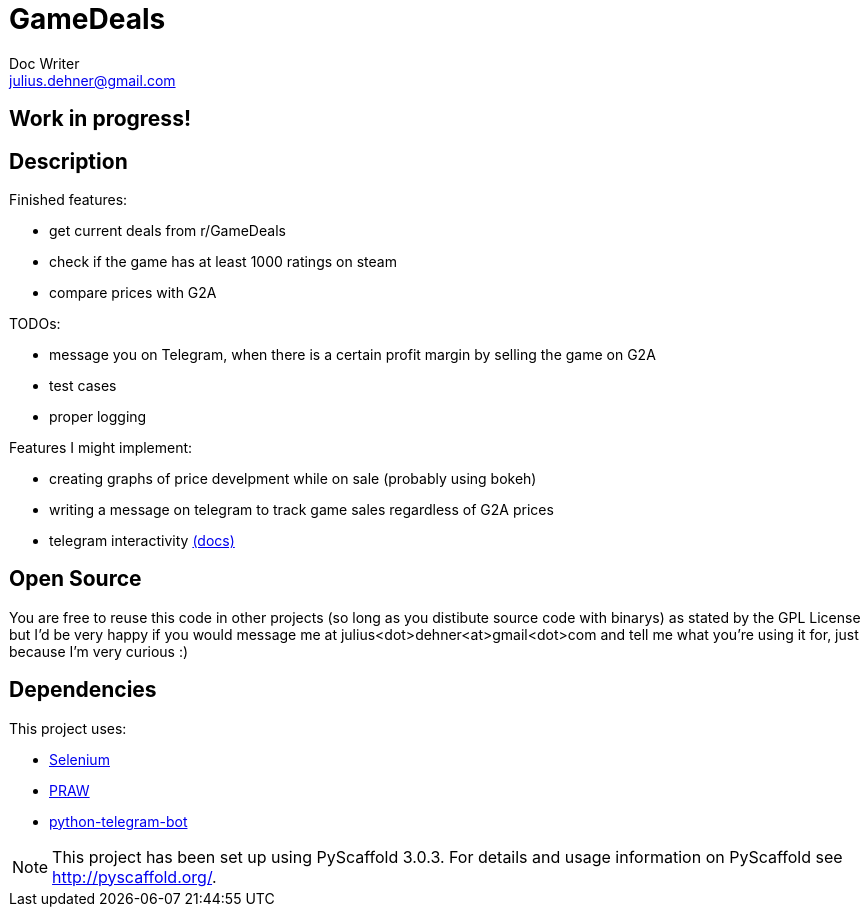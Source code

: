 = GameDeals
Doc Writer <julius.dehner@gmail.com>

== Work in progress!

== Description

Finished features:

- get current deals from r/GameDeals
- check if the game has at least 1000 ratings on steam
- compare prices with G2A

TODOs:

- message you on Telegram, when there is a certain profit margin by selling the game on G2A
- test cases
- proper logging

Features I might implement:

- creating graphs of price develpment while on sale (probably using bokeh)
- writing a message on telegram to track game sales regardless of G2A prices
- telegram interactivity https://github.com/python-telegram-bot/python-telegram-bot/wiki/Types-of-Handlers[(docs)]


== Open Source

You are free to reuse this code in other projects (so long as you distibute source code with binarys) as stated by the GPL License but I'd be very happy if you would message me at julius<dot>dehner<at>gmail<dot>com and tell me what you're using it for, just because I'm very curious :)

== Dependencies

This project uses:

- https://github.com/SeleniumHQ/selenium[Selenium]
- https://github.com/praw-dev/praw[PRAW]
- https://github.com/python-telegram-bot/python-telegram-bot[python-telegram-bot]

NOTE: This project has been set up using PyScaffold 3.0.3. For details and usage information on PyScaffold see http://pyscaffold.org/.

